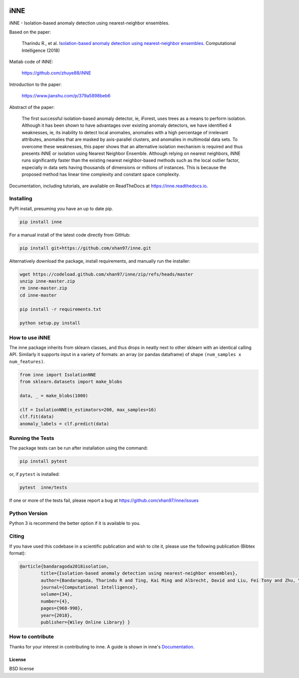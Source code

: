 .. -*- mode: rst -*-

|PyPI|_ |ReadTheDocs|_ |Downloads|_ |GitHubCI|_  |Codecov|_ |CircleCI|_ 


.. |GitHubCI| image:: https://github.com/xhan97/inne/actions/workflows/inne-CI.yml/badge.svg
.. _GithubCI: https://github.com/xhan97/inne/actions/workflows/inne-CI/

.. |PyPI| image:: https://badge.fury.io/py/inne.svg
.. _PyPI: https://badge.fury.io/py/inne

.. |Codecov| image:: https://codecov.io/gh/xhan97/inne/branch/master/graph/badge.svg
.. _Codecov: https://codecov.io/gh/xhan97/inne

.. |CircleCI| image:: https://circleci.com/gh/xhan97/inne.svg?style=shield&circle-token=:circle-token
.. _CircleCI: https://circleci.com/gh/xhan97/tree/master

.. |ReadTheDocs| image:: https://readthedocs.org/projects/inne/badge/?version=latest
.. _ReadTheDocs: https://inne.readthedocs.io/en/latest/?badge=latest

.. |Downloads| image:: https://pepy.tech/badge/inne
.. _Downloads: https://pepy.tech/project/inne


iNNE
======================================================================

iNNE - Isolation-based anomaly detection using nearest-neighbor ensembles.

Based on the paper:

    Tharindu R., et al. `Isolation-based anomaly detection using nearest-neighbor ensembles. <https://onlinelibrary.wiley.com/doi/abs/10.1111/coin.12156>`__ Computational Intelligence (2018)

Matlab code of iNNE:

    https://github.com/zhuye88/iNNE

Introduction to the paper:

    https://www.jianshu.com/p/379a5898beb6

Abstract of the paper:

    The first successful isolation-based anomaly detector, ie, iForest, uses
    trees as a means to perform isolation. Although it has been shown to
    have advantages over existing anomaly detectors, we have identified 4
    weaknesses, ie, its inability to detect local anomalies, anomalies with
    a high percentage of irrelevant attributes, anomalies that are masked by
    axis-parallel clusters, and anomalies in multimodal data sets. To
    overcome these weaknesses, this paper shows that an alternative
    isolation mechanism is required and thus presents iNNE or isolation
    using Nearest Neighbor Ensemble. Although relying on nearest neighbors,
    iNNE runs significantly faster than the existing nearest neighbor-based
    methods such as the local outlier factor, especially in data sets having
    thousands of dimensions or millions of instances. This is because the
    proposed method has linear time complexity and constant space
    complexity.

Documentation, including tutorials, are available on ReadTheDocs at
https://inne.readthedocs.io.

----------
Installing
----------

PyPI install, presuming you have an up to date pip.

.. code:: bash

   pip install inne

For a manual install of the latest code directly from GitHub:

.. code:: bash

    pip install git+https://github.com/xhan97/inne.git


Alternatively download the package, install requirements, and manually run the installer:

.. code:: bash

    wget https://codeload.github.com/xhan97/inne/zip/refs/heads/master
    unzip inne-master.zip
    rm inne-master.zip
    cd inne-master

    pip install -r requirements.txt

    python setup.py install

------------------
How to use iNNE
------------------

The inne package inherits from sklearn classes, and thus drops in neatly
next to other sklearn  with an identical calling API. Similarly it
supports input in a variety of formats: an array (or pandas dataframe) of shape ``(num_samples x num_features)``.

.. code:: python

    from inne import IsolationNNE
    from sklearn.datasets import make_blobs

    data, _ = make_blobs(1000)

    clf = IsolationNNE(n_estimators=200, max_samples=16)
    clf.fit(data)
    anomaly_labels = clf.predict(data)

-----------------
Running the Tests
-----------------

The package tests can be run after installation using the command:

.. code:: bash

    pip install pytest 

or, if ``pytest`` is installed:

.. code:: bash

    pytest  inne/tests

If one or more of the tests fail, please report a bug at https://github.com/xhan97/inne/issues

--------------
Python Version
--------------

Python 3  is recommend  the better option if it is available to you.

------
Citing
------

If you have used this codebase in a scientific publication and wish to
cite it, please use the following publication (Bibtex format):

.. code:: bibtex

    @article{bandaragoda2018isolation,
            title={Isolation-based anomaly detection using nearest-neighbor ensembles},
            author={Bandaragoda, Tharindu R and Ting, Kai Ming and Albrecht, David and Liu, Fei Tony and Zhu, Ye and Wells, Jonathan R},
            journal={Computational Intelligence},
            volume={34},
            number={4},
            pages={968-998},
            year={2018},
            publisher={Wiley Online Library} }

------------------
How to contribute
------------------

Thanks for your interest in contributing to inne. A guide is shown in inne's `Documentation <https://inne.readthedocs.io/en/latest/contribution.html>`__.


License
-------

BSD license
